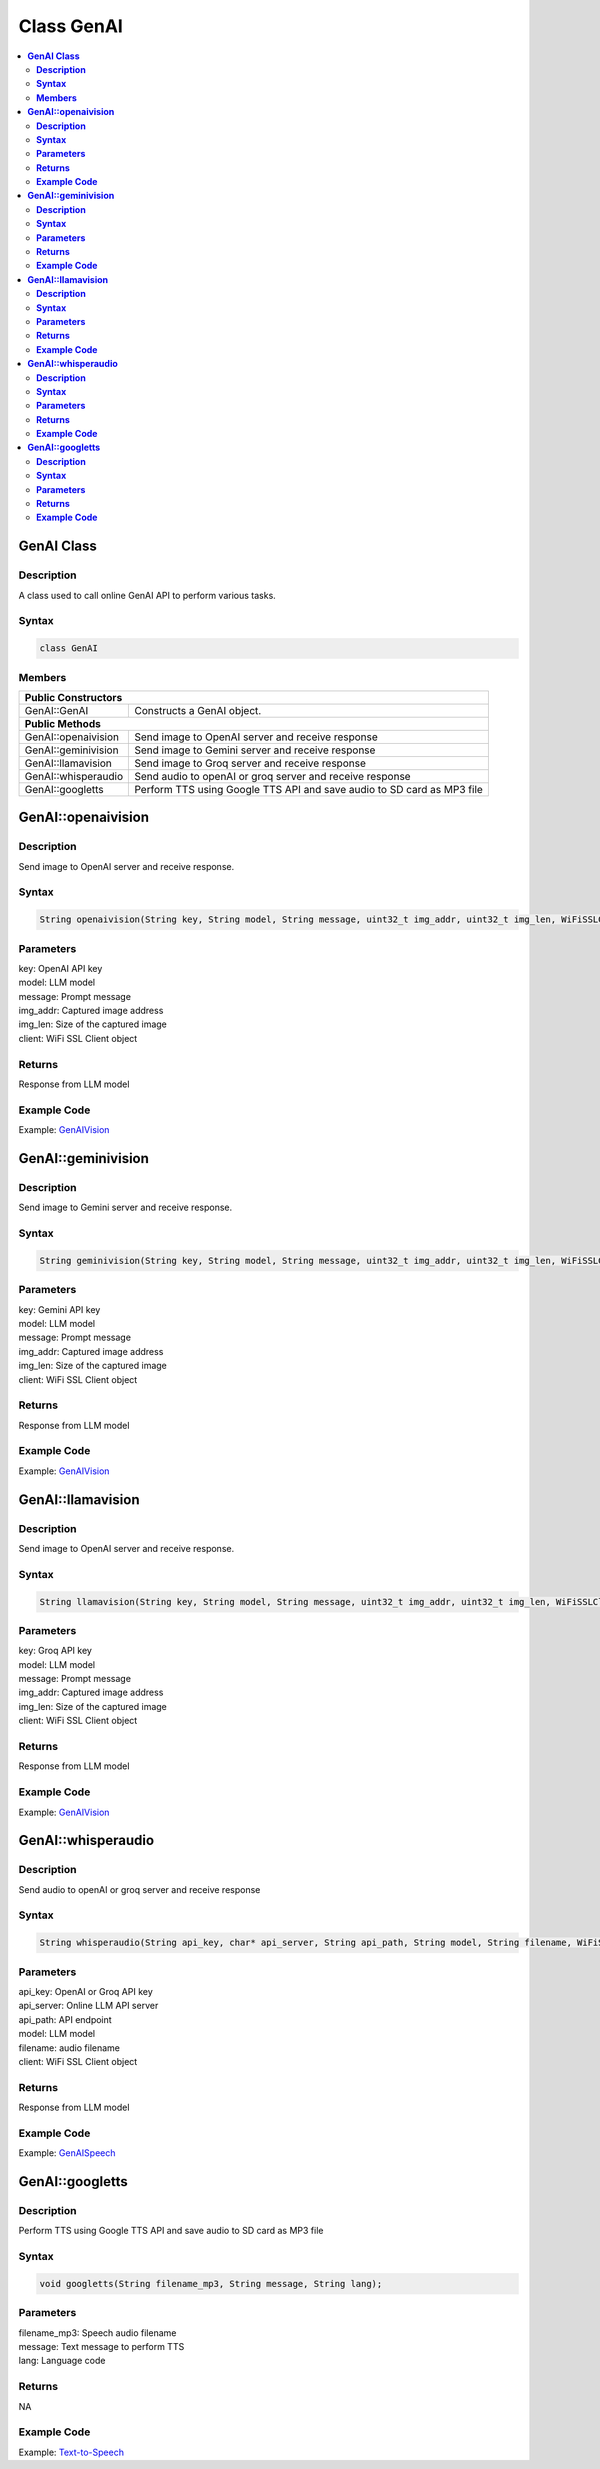 Class GenAI
===========

.. contents::
  :local:
  :depth: 2

**GenAI Class**
---------------

**Description**
~~~~~~~~~~~~~~~

A class used to call online GenAI API to perform various tasks.

**Syntax**
~~~~~~~~~~

.. code-block:: c++

    class GenAI

**Members**
~~~~~~~~~~~

+------------------------------------+--------------------------------------------------------------+
| **Public Constructors**                                                                           |
+====================================+==============================================================+
| GenAI::GenAI                       | Constructs a GenAI object.                                   |
+------------------------------------+--------------------------------------------------------------+
| **Public Methods**                                                                                |
+------------------------------------+--------------------------------------------------------------+
| GenAI::openaivision                | Send image to OpenAI server and receive response             |
+------------------------------------+--------------------------------------------------------------+
| GenAI::geminivision                | Send image to Gemini server and receive response             |
+------------------------------------+--------------------------------------------------------------+
| GenAI::llamavision                 | Send image to Groq server and receive response               |
+------------------------------------+--------------------------------------------------------------+
| GenAI::whisperaudio                | Send audio to openAI or groq server and receive response     |
+------------------------------------+--------------------------------------------------------------+
| GenAI::googletts                   | Perform TTS using Google TTS API and save audio to           |
|                                    | SD card as MP3 file                                          |
+------------------------------------+--------------------------------------------------------------+

**GenAI::openaivision**
-----------------------
**Description**
~~~~~~~~~~~~~~~

Send image to OpenAI server and receive response.

**Syntax**
~~~~~~~~~~

.. code-block:: c++

    String openaivision(String key, String model, String message, uint32_t img_addr, uint32_t img_len, WiFiSSLClient client);

**Parameters**
~~~~~~~~~~~~~~

| key: OpenAI API key
| model: LLM model
| message: Prompt message
| img_addr: Captured image address
| img_len: Size of the captured image
| client: WiFi SSL Client object

**Returns**
~~~~~~~~~~~

Response from LLM model

**Example Code**
~~~~~~~~~~~~~~~~

Example: `GenAIVision <https://github.com/Ameba-AIoT/ameba-arduino-pro2/blob/dev/Arduino_package/hardware/libraries/NeuralNetwork/examples/MultimediaAI/GenAIVision/GenAIVision.ino>`_

**GenAI::geminivision**
-----------------------
**Description**
~~~~~~~~~~~~~~~

Send image to Gemini server and receive response.

**Syntax**
~~~~~~~~~~

.. code-block:: c++

    String geminivision(String key, String model, String message, uint32_t img_addr, uint32_t img_len, WiFiSSLClient client);

**Parameters**
~~~~~~~~~~~~~~

| key: Gemini API key
| model: LLM model
| message: Prompt message
| img_addr: Captured image address
| img_len: Size of the captured image
| client: WiFi SSL Client object

**Returns**
~~~~~~~~~~~

Response from LLM model

**Example Code**
~~~~~~~~~~~~~~~~

Example: `GenAIVision <https://github.com/Ameba-AIoT/ameba-arduino-pro2/blob/dev/Arduino_package/hardware/libraries/NeuralNetwork/examples/MultimediaAI/GenAIVision/GenAIVision.ino>`_

**GenAI::llamavision**
-----------------------
**Description**
~~~~~~~~~~~~~~~

Send image to OpenAI server and receive response.

**Syntax**
~~~~~~~~~~

.. code-block:: c++

    String llamavision(String key, String model, String message, uint32_t img_addr, uint32_t img_len, WiFiSSLClient client);

**Parameters**
~~~~~~~~~~~~~~

| key: Groq API key
| model: LLM model
| message: Prompt message
| img_addr: Captured image address
| img_len: Size of the captured image
| client: WiFi SSL Client object

**Returns**
~~~~~~~~~~~

Response from LLM model

**Example Code**
~~~~~~~~~~~~~~~~

Example: `GenAIVision <https://github.com/Ameba-AIoT/ameba-arduino-pro2/blob/dev/Arduino_package/hardware/libraries/NeuralNetwork/examples/MultimediaAI/GenAIVision/GenAIVision.ino>`_

**GenAI::whisperaudio**
-----------------------
**Description**
~~~~~~~~~~~~~~~

Send audio to openAI or groq server and receive response 

**Syntax**
~~~~~~~~~~

.. code-block:: c++

    String whisperaudio(String api_key, char* api_server, String api_path, String model, String filename, WiFiSSLClient client);

**Parameters**
~~~~~~~~~~~~~~

| api_key: OpenAI or Groq API key
| api_server: Online LLM API server 
| api_path: API endpoint
| model: LLM model
| filename: audio filename
| client: WiFi SSL Client object

**Returns**
~~~~~~~~~~~

Response from LLM model

**Example Code**
~~~~~~~~~~~~~~~~

Example: `GenAISpeech <https://github.com/Ameba-AIoT/ameba-arduino-pro2/blob/dev/Arduino_package/hardware/libraries/NeuralNetwork/examples/MultimediaAI/GenAISpeech/GenAISpeech.ino>`_

**GenAI::googletts**
-----------------------
**Description**
~~~~~~~~~~~~~~~

Perform TTS using Google TTS API and save audio to SD card as MP3 file

**Syntax**
~~~~~~~~~~

.. code-block:: c++

    void googletts(String filename_mp3, String message, String lang);

**Parameters**
~~~~~~~~~~~~~~

| filename_mp3: Speech audio filename
| message: Text message to perform TTS
| lang: Language code

**Returns**
~~~~~~~~~~~

NA

**Example Code**
~~~~~~~~~~~~~~~~

Example: `Text-to-Speech <https://github.com/Ameba-AIoT/ameba-arduino-pro2/blob/dev/Arduino_package/hardware/libraries/NeuralNetwork/examples/MultimediaAI/Text-to-Speech/Text-to-Speech.ino>`_
